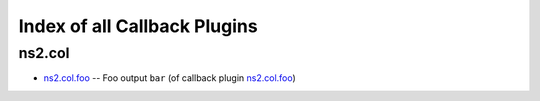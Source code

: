 
Index of all Callback Plugins
=============================

ns2.col
-------

* `ns2.col.foo <ns2/col/foo_callback.rst>`_ -- Foo output \ :literal:`bar` (of callback plugin `ns2.col.foo <foo_callback.rst>`__)\ 


